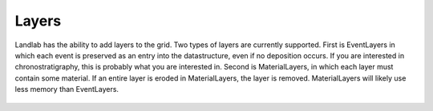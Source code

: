 .. _api.layers:

======
Layers
======

Landlab has the ability to add layers to the grid. Two types of layers are
currently supported. First is EventLayers in which each event is preserved as
an entry into the datastructure, even if no deposition occurs. If you are
interested in chronostratigraphy, this is probably what you are interested in.
Second is MaterialLayers, in which each layer must contain some material.
If an entire layer is eroded in MaterialLayers, the layer is removed.
MaterialLayers will likely use less memory than EventLayers.

  .. toctree::
     :maxdepth: 2

     eventlayers
     materiallayers
